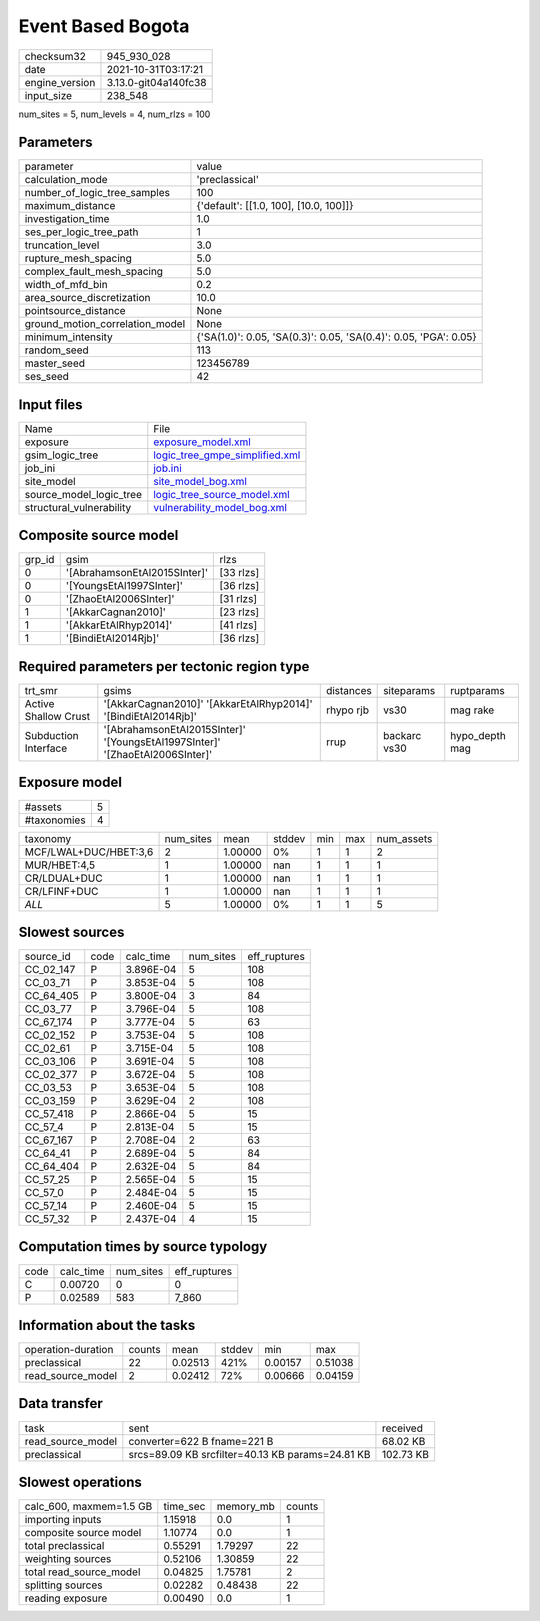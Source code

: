 Event Based Bogota
==================

+----------------+----------------------+
| checksum32     | 945_930_028          |
+----------------+----------------------+
| date           | 2021-10-31T03:17:21  |
+----------------+----------------------+
| engine_version | 3.13.0-git04a140fc38 |
+----------------+----------------------+
| input_size     | 238_548              |
+----------------+----------------------+

num_sites = 5, num_levels = 4, num_rlzs = 100

Parameters
----------
+---------------------------------+------------------------------------------------------------------+
| parameter                       | value                                                            |
+---------------------------------+------------------------------------------------------------------+
| calculation_mode                | 'preclassical'                                                   |
+---------------------------------+------------------------------------------------------------------+
| number_of_logic_tree_samples    | 100                                                              |
+---------------------------------+------------------------------------------------------------------+
| maximum_distance                | {'default': [[1.0, 100], [10.0, 100]]}                           |
+---------------------------------+------------------------------------------------------------------+
| investigation_time              | 1.0                                                              |
+---------------------------------+------------------------------------------------------------------+
| ses_per_logic_tree_path         | 1                                                                |
+---------------------------------+------------------------------------------------------------------+
| truncation_level                | 3.0                                                              |
+---------------------------------+------------------------------------------------------------------+
| rupture_mesh_spacing            | 5.0                                                              |
+---------------------------------+------------------------------------------------------------------+
| complex_fault_mesh_spacing      | 5.0                                                              |
+---------------------------------+------------------------------------------------------------------+
| width_of_mfd_bin                | 0.2                                                              |
+---------------------------------+------------------------------------------------------------------+
| area_source_discretization      | 10.0                                                             |
+---------------------------------+------------------------------------------------------------------+
| pointsource_distance            | None                                                             |
+---------------------------------+------------------------------------------------------------------+
| ground_motion_correlation_model | None                                                             |
+---------------------------------+------------------------------------------------------------------+
| minimum_intensity               | {'SA(1.0)': 0.05, 'SA(0.3)': 0.05, 'SA(0.4)': 0.05, 'PGA': 0.05} |
+---------------------------------+------------------------------------------------------------------+
| random_seed                     | 113                                                              |
+---------------------------------+------------------------------------------------------------------+
| master_seed                     | 123456789                                                        |
+---------------------------------+------------------------------------------------------------------+
| ses_seed                        | 42                                                               |
+---------------------------------+------------------------------------------------------------------+

Input files
-----------
+--------------------------+--------------------------------------------------------------------+
| Name                     | File                                                               |
+--------------------------+--------------------------------------------------------------------+
| exposure                 | `exposure_model.xml <exposure_model.xml>`_                         |
+--------------------------+--------------------------------------------------------------------+
| gsim_logic_tree          | `logic_tree_gmpe_simplified.xml <logic_tree_gmpe_simplified.xml>`_ |
+--------------------------+--------------------------------------------------------------------+
| job_ini                  | `job.ini <job.ini>`_                                               |
+--------------------------+--------------------------------------------------------------------+
| site_model               | `site_model_bog.xml <site_model_bog.xml>`_                         |
+--------------------------+--------------------------------------------------------------------+
| source_model_logic_tree  | `logic_tree_source_model.xml <logic_tree_source_model.xml>`_       |
+--------------------------+--------------------------------------------------------------------+
| structural_vulnerability | `vulnerability_model_bog.xml <vulnerability_model_bog.xml>`_       |
+--------------------------+--------------------------------------------------------------------+

Composite source model
----------------------
+--------+------------------------------+-----------+
| grp_id | gsim                         | rlzs      |
+--------+------------------------------+-----------+
| 0      | '[AbrahamsonEtAl2015SInter]' | [33 rlzs] |
+--------+------------------------------+-----------+
| 0      | '[YoungsEtAl1997SInter]'     | [36 rlzs] |
+--------+------------------------------+-----------+
| 0      | '[ZhaoEtAl2006SInter]'       | [31 rlzs] |
+--------+------------------------------+-----------+
| 1      | '[AkkarCagnan2010]'          | [23 rlzs] |
+--------+------------------------------+-----------+
| 1      | '[AkkarEtAlRhyp2014]'        | [41 rlzs] |
+--------+------------------------------+-----------+
| 1      | '[BindiEtAl2014Rjb]'         | [36 rlzs] |
+--------+------------------------------+-----------+

Required parameters per tectonic region type
--------------------------------------------
+----------------------+------------------------------------------------------------------------------+-----------+--------------+----------------+
| trt_smr              | gsims                                                                        | distances | siteparams   | ruptparams     |
+----------------------+------------------------------------------------------------------------------+-----------+--------------+----------------+
| Active Shallow Crust | '[AkkarCagnan2010]' '[AkkarEtAlRhyp2014]' '[BindiEtAl2014Rjb]'               | rhypo rjb | vs30         | mag rake       |
+----------------------+------------------------------------------------------------------------------+-----------+--------------+----------------+
| Subduction Interface | '[AbrahamsonEtAl2015SInter]' '[YoungsEtAl1997SInter]' '[ZhaoEtAl2006SInter]' | rrup      | backarc vs30 | hypo_depth mag |
+----------------------+------------------------------------------------------------------------------+-----------+--------------+----------------+

Exposure model
--------------
+-------------+---+
| #assets     | 5 |
+-------------+---+
| #taxonomies | 4 |
+-------------+---+

+-----------------------+-----------+---------+--------+-----+-----+------------+
| taxonomy              | num_sites | mean    | stddev | min | max | num_assets |
+-----------------------+-----------+---------+--------+-----+-----+------------+
| MCF/LWAL+DUC/HBET:3,6 | 2         | 1.00000 | 0%     | 1   | 1   | 2          |
+-----------------------+-----------+---------+--------+-----+-----+------------+
| MUR/HBET:4,5          | 1         | 1.00000 | nan    | 1   | 1   | 1          |
+-----------------------+-----------+---------+--------+-----+-----+------------+
| CR/LDUAL+DUC          | 1         | 1.00000 | nan    | 1   | 1   | 1          |
+-----------------------+-----------+---------+--------+-----+-----+------------+
| CR/LFINF+DUC          | 1         | 1.00000 | nan    | 1   | 1   | 1          |
+-----------------------+-----------+---------+--------+-----+-----+------------+
| *ALL*                 | 5         | 1.00000 | 0%     | 1   | 1   | 5          |
+-----------------------+-----------+---------+--------+-----+-----+------------+

Slowest sources
---------------
+-----------+------+-----------+-----------+--------------+
| source_id | code | calc_time | num_sites | eff_ruptures |
+-----------+------+-----------+-----------+--------------+
| CC_02_147 | P    | 3.896E-04 | 5         | 108          |
+-----------+------+-----------+-----------+--------------+
| CC_03_71  | P    | 3.853E-04 | 5         | 108          |
+-----------+------+-----------+-----------+--------------+
| CC_64_405 | P    | 3.800E-04 | 3         | 84           |
+-----------+------+-----------+-----------+--------------+
| CC_03_77  | P    | 3.796E-04 | 5         | 108          |
+-----------+------+-----------+-----------+--------------+
| CC_67_174 | P    | 3.777E-04 | 5         | 63           |
+-----------+------+-----------+-----------+--------------+
| CC_02_152 | P    | 3.753E-04 | 5         | 108          |
+-----------+------+-----------+-----------+--------------+
| CC_02_61  | P    | 3.715E-04 | 5         | 108          |
+-----------+------+-----------+-----------+--------------+
| CC_03_106 | P    | 3.691E-04 | 5         | 108          |
+-----------+------+-----------+-----------+--------------+
| CC_02_377 | P    | 3.672E-04 | 5         | 108          |
+-----------+------+-----------+-----------+--------------+
| CC_03_53  | P    | 3.653E-04 | 5         | 108          |
+-----------+------+-----------+-----------+--------------+
| CC_03_159 | P    | 3.629E-04 | 2         | 108          |
+-----------+------+-----------+-----------+--------------+
| CC_57_418 | P    | 2.866E-04 | 5         | 15           |
+-----------+------+-----------+-----------+--------------+
| CC_57_4   | P    | 2.813E-04 | 5         | 15           |
+-----------+------+-----------+-----------+--------------+
| CC_67_167 | P    | 2.708E-04 | 2         | 63           |
+-----------+------+-----------+-----------+--------------+
| CC_64_41  | P    | 2.689E-04 | 5         | 84           |
+-----------+------+-----------+-----------+--------------+
| CC_64_404 | P    | 2.632E-04 | 5         | 84           |
+-----------+------+-----------+-----------+--------------+
| CC_57_25  | P    | 2.565E-04 | 5         | 15           |
+-----------+------+-----------+-----------+--------------+
| CC_57_0   | P    | 2.484E-04 | 5         | 15           |
+-----------+------+-----------+-----------+--------------+
| CC_57_14  | P    | 2.460E-04 | 5         | 15           |
+-----------+------+-----------+-----------+--------------+
| CC_57_32  | P    | 2.437E-04 | 4         | 15           |
+-----------+------+-----------+-----------+--------------+

Computation times by source typology
------------------------------------
+------+-----------+-----------+--------------+
| code | calc_time | num_sites | eff_ruptures |
+------+-----------+-----------+--------------+
| C    | 0.00720   | 0         | 0            |
+------+-----------+-----------+--------------+
| P    | 0.02589   | 583       | 7_860        |
+------+-----------+-----------+--------------+

Information about the tasks
---------------------------
+--------------------+--------+---------+--------+---------+---------+
| operation-duration | counts | mean    | stddev | min     | max     |
+--------------------+--------+---------+--------+---------+---------+
| preclassical       | 22     | 0.02513 | 421%   | 0.00157 | 0.51038 |
+--------------------+--------+---------+--------+---------+---------+
| read_source_model  | 2      | 0.02412 | 72%    | 0.00666 | 0.04159 |
+--------------------+--------+---------+--------+---------+---------+

Data transfer
-------------
+-------------------+--------------------------------------------------+-----------+
| task              | sent                                             | received  |
+-------------------+--------------------------------------------------+-----------+
| read_source_model | converter=622 B fname=221 B                      | 68.02 KB  |
+-------------------+--------------------------------------------------+-----------+
| preclassical      | srcs=89.09 KB srcfilter=40.13 KB params=24.81 KB | 102.73 KB |
+-------------------+--------------------------------------------------+-----------+

Slowest operations
------------------
+-------------------------+----------+-----------+--------+
| calc_600, maxmem=1.5 GB | time_sec | memory_mb | counts |
+-------------------------+----------+-----------+--------+
| importing inputs        | 1.15918  | 0.0       | 1      |
+-------------------------+----------+-----------+--------+
| composite source model  | 1.10774  | 0.0       | 1      |
+-------------------------+----------+-----------+--------+
| total preclassical      | 0.55291  | 1.79297   | 22     |
+-------------------------+----------+-----------+--------+
| weighting sources       | 0.52106  | 1.30859   | 22     |
+-------------------------+----------+-----------+--------+
| total read_source_model | 0.04825  | 1.75781   | 2      |
+-------------------------+----------+-----------+--------+
| splitting sources       | 0.02282  | 0.48438   | 22     |
+-------------------------+----------+-----------+--------+
| reading exposure        | 0.00490  | 0.0       | 1      |
+-------------------------+----------+-----------+--------+